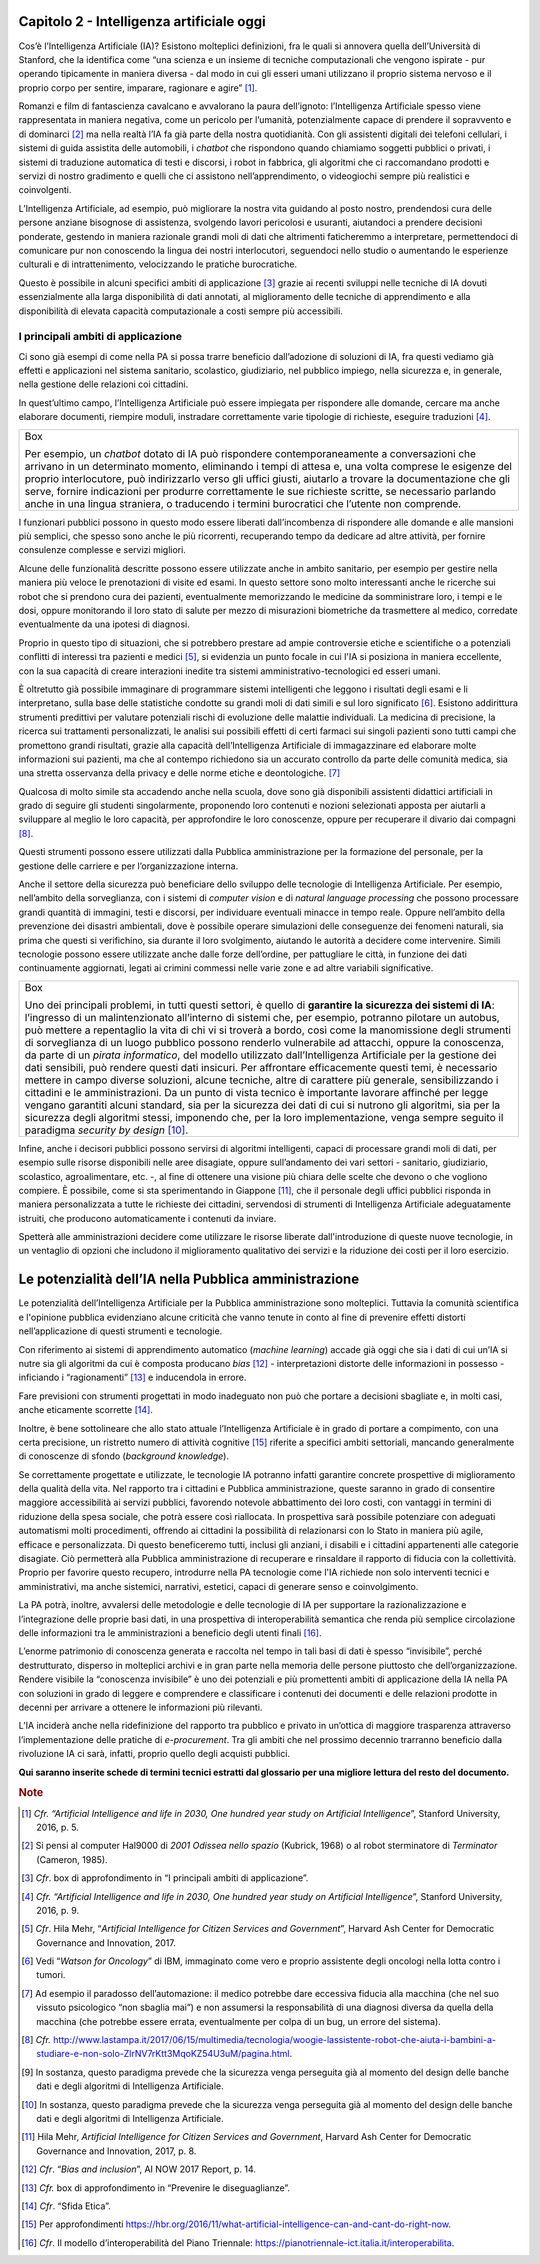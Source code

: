 Capitolo 2 - Intelligenza artificiale oggi
==========================================

Cos’è l’Intelligenza Artificiale (IA)? Esistono molteplici definizioni,
fra le quali si annovera quella dell’Università di Stanford, che la
identifica come “una scienza e un insieme di tecniche computazionali che
vengono ispirate - pur operando tipicamente in maniera diversa - dal
modo in cui gli esseri umani utilizzano il proprio sistema nervoso e il
proprio corpo per sentire, imparare, ragionare e agire” [1]_.

Romanzi e film di fantascienza cavalcano e avvalorano la paura
dell’ignoto: l’Intelligenza Artificiale spesso viene rappresentata in
maniera negativa, come un pericolo per l’umanità, potenzialmente capace
di prendere il sopravvento e di dominarci [2]_ ma nella realtà l’IA fa
già parte della nostra quotidianità. Con gli assistenti digitali dei
telefoni cellulari, i sistemi di guida assistita delle automobili, i
*chatbot* che rispondono quando chiamiamo soggetti pubblici o privati, i
sistemi di traduzione automatica di testi e discorsi, i robot in
fabbrica, gli algoritmi che ci raccomandano prodotti e servizi di nostro
gradimento e quelli che ci assistono nell’apprendimento, o videogiochi
sempre più realistici e coinvolgenti.

L’Intelligenza Artificiale, ad esempio, può migliorare la nostra vita
guidando al posto nostro, prendendosi cura delle persone anziane
bisognose di assistenza, svolgendo lavori pericolosi e usuranti,
aiutandoci a prendere decisioni ponderate, gestendo in maniera razionale
grandi moli di dati che altrimenti faticheremmo a interpretare,
permettendoci di comunicare pur non conoscendo la lingua dei nostri
interlocutori, seguendoci nello studio o aumentando le esperienze
culturali e di intrattenimento, velocizzando le pratiche burocratiche.

Questo è possibile in alcuni specifici ambiti di applicazione [3]_
grazie ai recenti sviluppi nelle tecniche di IA dovuti essenzialmente
alla larga disponibilità di dati annotati, al miglioramento delle
tecniche di apprendimento e alla disponibilità di elevata capacità
computazionale a costi sempre più accessibili.

I principali ambiti di applicazione 
------------------------------------

Ci sono già esempi di come nella PA si possa trarre beneficio
dall’adozione di soluzioni di IA, fra questi vediamo già effetti e
applicazioni nel sistema sanitario, scolastico, giudiziario, nel
pubblico impiego, nella sicurezza e, in generale, nella gestione delle
relazioni coi cittadini.

In quest’ultimo campo, l’Intelligenza Artificiale può essere impiegata
per rispondere alle domande, cercare ma anche elaborare documenti,
riempire moduli, instradare correttamente varie tipologie di richieste,
eseguire traduzioni [4]_.

+-----------------------------------------------------------------------+
| Box                                                                   |
|                                                                       |
| Per esempio, un *chatbot* dotato di IA può rispondere                 |
| contemporaneamente a conversazioni che arrivano in un determinato     |
| momento, eliminando i tempi di attesa e, una volta comprese le        |
| esigenze del proprio interlocutore, può indirizzarlo verso gli uffici |
| giusti, aiutarlo a trovare la documentazione che gli serve, fornire   |
| indicazioni per produrre correttamente le sue richieste scritte, se   |
| necessario parlando anche in una lingua straniera, o traducendo i     |
| termini burocratici che l’utente non comprende.                       |
+-----------------------------------------------------------------------+

I funzionari pubblici possono in questo modo essere liberati
dall’incombenza di rispondere alle domande e alle mansioni più semplici,
che spesso sono anche le più ricorrenti, recuperando tempo da dedicare
ad altre attività, per fornire consulenze complesse e servizi migliori.

Alcune delle funzionalità descritte possono essere utilizzate anche in
ambito sanitario, per esempio per gestire nella maniera più veloce le
prenotazioni di visite ed esami. In questo settore sono molto
interessanti anche le ricerche sui robot che si prendono cura dei
pazienti, eventualmente memorizzando le medicine da somministrare loro,
i tempi e le dosi, oppure monitorando il loro stato di salute per mezzo
di misurazioni biometriche da trasmettere al medico, corredate
eventualmente da una ipotesi di diagnosi.

Proprio in questo tipo di situazioni, che si potrebbero prestare ad
ampie controversie etiche e scientifiche o a potenziali conflitti di
interessi tra pazienti e medici [5]_, si evidenzia un punto focale in
cui l'IA si posiziona in maniera eccellente, con la sua capacità di
creare interazioni inedite tra sistemi amministrativo-tecnologici ed
esseri umani.

È oltretutto già possibile immaginare di programmare sistemi
intelligenti che leggono i risultati degli esami e li interpretano,
sulla base delle statistiche condotte su grandi moli di dati simili e
sul loro significato [6]_. Esistono addirittura strumenti predittivi per
valutare potenziali rischi di evoluzione delle malattie individuali. La
medicina di precisione, la ricerca sui trattamenti personalizzati, le
analisi sui possibili effetti di certi farmaci sui singoli pazienti sono
tutti campi che promettono grandi risultati, grazie alla capacità
dell’Intelligenza Artificiale di immagazzinare ed elaborare molte
informazioni sui pazienti, ma che al contempo richiedono sia un accurato
controllo da parte delle comunità medica, sia una stretta osservanza
della privacy e delle norme etiche e deontologiche. [7]_

Qualcosa di molto simile sta accadendo anche nella scuola, dove sono già
disponibili assistenti didattici artificiali in grado di seguire gli
studenti singolarmente, proponendo loro contenuti e nozioni selezionati
apposta per aiutarli a sviluppare al meglio le loro capacità, per
approfondire le loro conoscenze, oppure per recuperare il divario dai
compagni [8]_.

Questi strumenti possono essere utilizzati dalla Pubblica
amministrazione per la formazione del personale, per la gestione delle
carriere e per l’organizzazione interna.

Anche il settore della sicurezza può beneficiare dello sviluppo delle
tecnologie di Intelligenza Artificiale. Per esempio, nell’ambito della
sorveglianza, con i sistemi di *computer vision* e di *natural language
processing* che possono processare grandi quantità di immagini, testi e
discorsi, per individuare eventuali minacce in tempo reale. Oppure
nell’ambito della prevenzione dei disastri ambientali, dove è possibile
operare simulazioni delle conseguenze dei fenomeni naturali, sia prima
che questi si verifichino, sia durante il loro svolgimento, aiutando le
autorità a decidere come intervenire. Simili tecnologie possono essere
utilizzate anche dalle forze dell’ordine, per pattugliare le città, in
funzione dei dati continuamente aggiornati, legati ai crimini commessi
nelle varie zone e ad altre variabili significative.

+-----------------------------------------------------------------------+
| Box                                                                   |
|                                                                       |
| Uno dei principali problemi, in tutti questi settori, è quello di     |
| **garantire la sicurezza dei sistemi di IA**: l’ingresso di un        |
| malintenzionato all’interno di sistemi che, per esempio, potranno     |
| pilotare un autobus, può mettere a repentaglio la vita di chi vi si   |
| troverà a bordo, così come la manomissione degli strumenti di         |
| sorveglianza di un luogo pubblico possono renderlo vulnerabile ad     |
| attacchi, oppure la conoscenza, da parte di un *pirata informatico*,  |
| del modello utilizzato dall’Intelligenza Artificiale per la gestione  |
| dei dati sensibili, può rendere questi dati insicuri. Per affrontare  |
| efficacemente questi temi, è necessario mettere in campo diverse      |
| soluzioni, alcune tecniche, altre di carattere più generale,          |
| sensibilizzando i cittadini e le amministrazioni. Da un punto di      |
| vista tecnico è importante lavorare affinché per legge vengano        |
| garantiti alcuni standard, sia per la sicurezza dei dati di cui si    |
| nutrono gli algoritmi, sia per la sicurezza degli algoritmi stessi,   |
| imponendo che, per la loro implementazione, venga sempre seguito il   |
| paradigma *security by design*\  [10]_.                               |
+-----------------------------------------------------------------------+

Infine, anche i decisori pubblici possono servirsi di algoritmi
intelligenti, capaci di processare grandi moli di dati, per esempio
sulle risorse disponibili nelle aree disagiate, oppure sull’andamento
dei vari settori - sanitario, giudiziario, scolastico, agroalimentare,
etc. -, al fine di ottenere una visione più chiara delle scelte che
devono o che vogliono compiere. È possibile, come si sta sperimentando
in Giappone [11]_, che il personale degli uffici pubblici risponda in
maniera personalizzata a tutte le richieste dei cittadini, servendosi di
strumenti di Intelligenza Artificiale adeguatamente istruiti, che
producono automaticamente i contenuti da inviare.

Spetterà alle amministrazioni decidere come utilizzare le risorse
liberate dall'introduzione di queste nuove tecnologie, in un ventaglio
di opzioni che includono il miglioramento qualitativo dei servizi e la
riduzione dei costi per il loro esercizio.

Le potenzialità dell’IA nella Pubblica amministrazione
======================================================

Le potenzialità dell’Intelligenza Artificiale per la Pubblica
amministrazione sono molteplici. Tuttavia la comunità scientifica e
l'opinione pubblica evidenziano alcune criticità che vanno tenute in
conto al fine di prevenire effetti distorti nell’applicazione di questi
strumenti e tecnologie.

Con riferimento ai sistemi di apprendimento automatico (*machine
learning*) accade già oggi che sia i dati di cui un’IA si nutre sia gli
algoritmi da cui è composta producano *bias*\  [12]_ - interpretazioni
distorte delle informazioni in possesso - inficiando i
“ragionamenti” [13]_ e inducendola in errore.

Fare previsioni con strumenti progettati in modo inadeguato non può che
portare a decisioni sbagliate e, in molti casi, anche eticamente
scorrette [14]_.

Inoltre, è bene sottolineare che allo stato attuale l’Intelligenza
Artificiale è in grado di portare a compimento, con una certa
precisione, un ristretto numero di attività cognitive [15]_ riferite a
specifici ambiti settoriali, mancando generalmente di conoscenze di
sfondo (*background knowledge*).

Se correttamente progettate e utilizzate, le tecnologie IA potranno
infatti garantire concrete prospettive di miglioramento della qualità
della vita. Nel rapporto tra i cittadini e Pubblica amministrazione,
queste saranno in grado di consentire maggiore accessibilità ai servizi
pubblici, favorendo notevole abbattimento dei loro costi, con vantaggi
in termini di riduzione della spesa sociale, che potrà essere così
riallocata. In prospettiva sarà possibile potenziare con adeguati
automatismi molti procedimenti, offrendo ai cittadini la possibilità di
relazionarsi con lo Stato in maniera più agile, efficace e
personalizzata. Di questo beneficeremo tutti, inclusi gli anziani, i
disabili e i cittadini appartenenti alle categorie disagiate. Ciò
permetterà alla Pubblica amministrazione di recuperare e rinsaldare il
rapporto di fiducia con la collettività. Proprio per favorire questo
recupero, introdurre nella PA tecnologie come l'IA richiede non solo
interventi tecnici e amministrativi, ma anche sistemici, narrativi,
estetici, capaci di generare senso e coinvolgimento.

La PA potrà, inoltre, avvalersi delle metodologie e delle tecnologie di
IA per supportare la razionalizzazione e l’integrazione delle proprie
basi dati, in una prospettiva di interoperabilità semantica che renda
più semplice circolazione delle informazioni tra le amministrazioni a
beneficio degli utenti finali [16]_.

L’enorme patrimonio di conoscenza generata e raccolta nel tempo in tali
basi di dati è spesso “invisibile”, perché destrutturato, disperso in
molteplici archivi e in gran parte nella memoria delle persone piuttosto
che dell’organizzazione. Rendere visibile la “conoscenza invisibile” è
uno dei potenziali e più promettenti ambiti di applicazione della IA
nella PA con soluzioni in grado di leggere e comprendere e classificare
i contenuti dei documenti e delle relazioni prodotte in decenni per
arrivare a ottenere le informazioni più rilevanti.

L’IA inciderà anche nella ridefinizione del rapporto tra pubblico e
privato in un’ottica di maggiore trasparenza attraverso
l’implementazione delle pratiche di *e-procurement*. Tra gli ambiti che
nel prossimo decennio trarranno beneficio dalla rivoluzione IA ci sarà,
infatti, proprio quello degli acquisti pubblici.

**Qui saranno inserite schede di termini tecnici estratti dal glossario
per una migliore lettura del resto del documento.**

.. discourse::
   :topic_identifier: 748
   
.. rubric:: Note

.. [1]
   *Cfr. “Artificial Intelligence and life in 2030, One hundred year
   study on Artificial Intelligence*\ ”, Stanford University, 2016, p.
   5.

.. [2]
   Si pensi al computer Hal9000 di *2001 Odissea nello spazio* (Kubrick,
   1968) o al robot sterminatore di *Terminator* (Cameron, 1985).

.. [3]
   *Cfr*. box di approfondimento in “I principali ambiti di
   applicazione”.

.. [4]
   *Cfr. “Artificial Intelligence and life in 2030, One hundred year
   study on Artificial Intelligence*\ ”, Stanford University, 2016, p.
   9.

.. [5]
   *Cfr*. Hila Mehr, “\ *Artificial Intelligence for Citizen Services
   and Government*\ ”, Harvard Ash Center for Democratic Governance and
   Innovation, 2017.

.. [6]
   Vedi “\ *Watson for Oncology*\ ” di IBM, immaginato come vero e
   proprio assistente degli oncologi nella lotta contro i tumori.

.. [7]
   Ad esempio il paradosso dell’automazione: il medico potrebbe dare
   eccessiva fiducia alla macchina (che nel suo vissuto psicologico “non
   sbaglia mai”) e non assumersi la responsabilità di una diagnosi
   diversa da quella della macchina (che potrebbe essere errata,
   eventualmente per colpa di un bug, un errore del sistema).

.. [8]
   *Cfr.*
   http://www.lastampa.it/2017/06/15/multimedia/tecnologia/woogie-lassistente-robot-che-aiuta-i-bambini-a-studiare-e-non-solo-ZlrNV7rKtt3MqoKZ54U3uM/pagina.html.

.. [9]
   In sostanza, questo paradigma prevede che la sicurezza venga
   perseguita già al momento del design delle banche dati e degli
   algoritmi di Intelligenza Artificiale.

.. [10]
   In sostanza, questo paradigma prevede che la sicurezza venga
   perseguita già al momento del design delle banche dati e degli
   algoritmi di Intelligenza Artificiale.

.. [11]
   Hila Mehr, *Artificial Intelligence for Citizen Services and
   Government*, Harvard Ash Center for Democratic Governance and
   Innovation, 2017, p. 8.

.. [12]
   *Cfr*. “\ *Bias and inclusion*\ ”, AI NOW 2017 Report, p. 14.

.. [13]
   *Cfr.* box di approfondimento in “Prevenire le diseguaglianze”.

.. [14]
   *Cfr*. “Sfida Etica”.

.. [15]
   Per approfondimenti
   https://hbr.org/2016/11/what-artificial-intelligence-can-and-cant-do-right-now.

.. [16]
   *Cfr*. Il modello d’interoperabilità del Piano Triennale:
   https://pianotriennale-ict.italia.it/interoperabilita.
